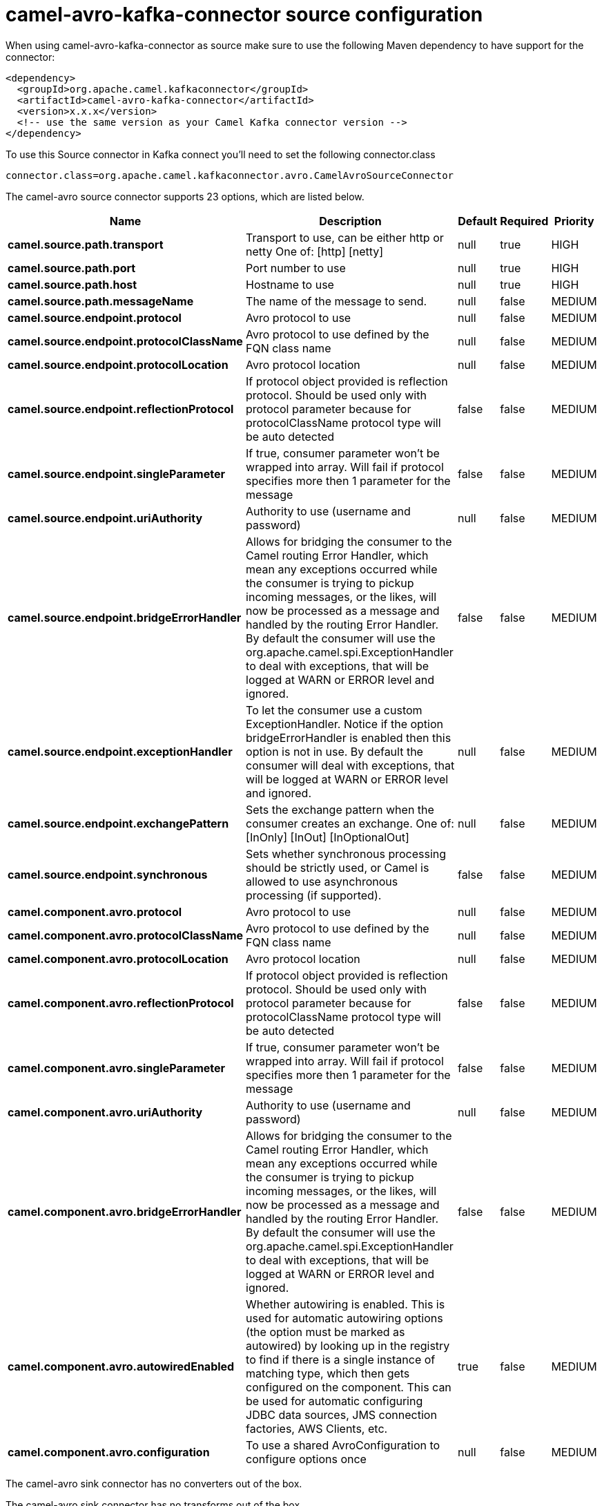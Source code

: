 // kafka-connector options: START
[[camel-avro-kafka-connector-source]]
= camel-avro-kafka-connector source configuration

When using camel-avro-kafka-connector as source make sure to use the following Maven dependency to have support for the connector:

[source,xml]
----
<dependency>
  <groupId>org.apache.camel.kafkaconnector</groupId>
  <artifactId>camel-avro-kafka-connector</artifactId>
  <version>x.x.x</version>
  <!-- use the same version as your Camel Kafka connector version -->
</dependency>
----

To use this Source connector in Kafka connect you'll need to set the following connector.class

[source,java]
----
connector.class=org.apache.camel.kafkaconnector.avro.CamelAvroSourceConnector
----


The camel-avro source connector supports 23 options, which are listed below.



[width="100%",cols="2,5,^1,1,1",options="header"]
|===
| Name | Description | Default | Required | Priority
| *camel.source.path.transport* | Transport to use, can be either http or netty One of: [http] [netty] | null | true | HIGH
| *camel.source.path.port* | Port number to use | null | true | HIGH
| *camel.source.path.host* | Hostname to use | null | true | HIGH
| *camel.source.path.messageName* | The name of the message to send. | null | false | MEDIUM
| *camel.source.endpoint.protocol* | Avro protocol to use | null | false | MEDIUM
| *camel.source.endpoint.protocolClassName* | Avro protocol to use defined by the FQN class name | null | false | MEDIUM
| *camel.source.endpoint.protocolLocation* | Avro protocol location | null | false | MEDIUM
| *camel.source.endpoint.reflectionProtocol* | If protocol object provided is reflection protocol. Should be used only with protocol parameter because for protocolClassName protocol type will be auto detected | false | false | MEDIUM
| *camel.source.endpoint.singleParameter* | If true, consumer parameter won't be wrapped into array. Will fail if protocol specifies more then 1 parameter for the message | false | false | MEDIUM
| *camel.source.endpoint.uriAuthority* | Authority to use (username and password) | null | false | MEDIUM
| *camel.source.endpoint.bridgeErrorHandler* | Allows for bridging the consumer to the Camel routing Error Handler, which mean any exceptions occurred while the consumer is trying to pickup incoming messages, or the likes, will now be processed as a message and handled by the routing Error Handler. By default the consumer will use the org.apache.camel.spi.ExceptionHandler to deal with exceptions, that will be logged at WARN or ERROR level and ignored. | false | false | MEDIUM
| *camel.source.endpoint.exceptionHandler* | To let the consumer use a custom ExceptionHandler. Notice if the option bridgeErrorHandler is enabled then this option is not in use. By default the consumer will deal with exceptions, that will be logged at WARN or ERROR level and ignored. | null | false | MEDIUM
| *camel.source.endpoint.exchangePattern* | Sets the exchange pattern when the consumer creates an exchange. One of: [InOnly] [InOut] [InOptionalOut] | null | false | MEDIUM
| *camel.source.endpoint.synchronous* | Sets whether synchronous processing should be strictly used, or Camel is allowed to use asynchronous processing (if supported). | false | false | MEDIUM
| *camel.component.avro.protocol* | Avro protocol to use | null | false | MEDIUM
| *camel.component.avro.protocolClassName* | Avro protocol to use defined by the FQN class name | null | false | MEDIUM
| *camel.component.avro.protocolLocation* | Avro protocol location | null | false | MEDIUM
| *camel.component.avro.reflectionProtocol* | If protocol object provided is reflection protocol. Should be used only with protocol parameter because for protocolClassName protocol type will be auto detected | false | false | MEDIUM
| *camel.component.avro.singleParameter* | If true, consumer parameter won't be wrapped into array. Will fail if protocol specifies more then 1 parameter for the message | false | false | MEDIUM
| *camel.component.avro.uriAuthority* | Authority to use (username and password) | null | false | MEDIUM
| *camel.component.avro.bridgeErrorHandler* | Allows for bridging the consumer to the Camel routing Error Handler, which mean any exceptions occurred while the consumer is trying to pickup incoming messages, or the likes, will now be processed as a message and handled by the routing Error Handler. By default the consumer will use the org.apache.camel.spi.ExceptionHandler to deal with exceptions, that will be logged at WARN or ERROR level and ignored. | false | false | MEDIUM
| *camel.component.avro.autowiredEnabled* | Whether autowiring is enabled. This is used for automatic autowiring options (the option must be marked as autowired) by looking up in the registry to find if there is a single instance of matching type, which then gets configured on the component. This can be used for automatic configuring JDBC data sources, JMS connection factories, AWS Clients, etc. | true | false | MEDIUM
| *camel.component.avro.configuration* | To use a shared AvroConfiguration to configure options once | null | false | MEDIUM
|===



The camel-avro sink connector has no converters out of the box.





The camel-avro sink connector has no transforms out of the box.





The camel-avro sink connector has no aggregation strategies out of the box.
// kafka-connector options: END
